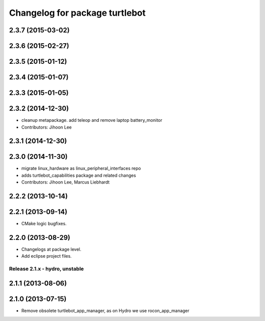 ^^^^^^^^^^^^^^^^^^^^^^^^^^^^^^^
Changelog for package turtlebot
^^^^^^^^^^^^^^^^^^^^^^^^^^^^^^^

2.3.7 (2015-03-02)
------------------

2.3.6 (2015-02-27)
------------------

2.3.5 (2015-01-12)
------------------

2.3.4 (2015-01-07)
------------------

2.3.3 (2015-01-05)
------------------

2.3.2 (2014-12-30)
------------------
* cleanup metapackage. add teleop and remove laptop battery_monitor
* Contributors: Jihoon Lee

2.3.1 (2014-12-30)
------------------

2.3.0 (2014-11-30)
------------------
* migrate linux_hardware as linux_peripheral_interfaces repo
* adds turtlebot_capabilities package and related changes
* Contributors: Jihoon Lee, Marcus Liebhardt

2.2.2 (2013-10-14)
------------------

2.2.1 (2013-09-14)
------------------
* CMake logic bugfixes.

2.2.0 (2013-08-29)
------------------
* Changelogs at package level.
* Add eclipse project files.

Release 2.1.x - hydro, unstable
===============================

2.1.1 (2013-08-06)
------------------

2.1.0 (2013-07-15)
------------------
* Remove obsolete turtlebot_app_manager, as on Hydro we use rocon_app_manager
